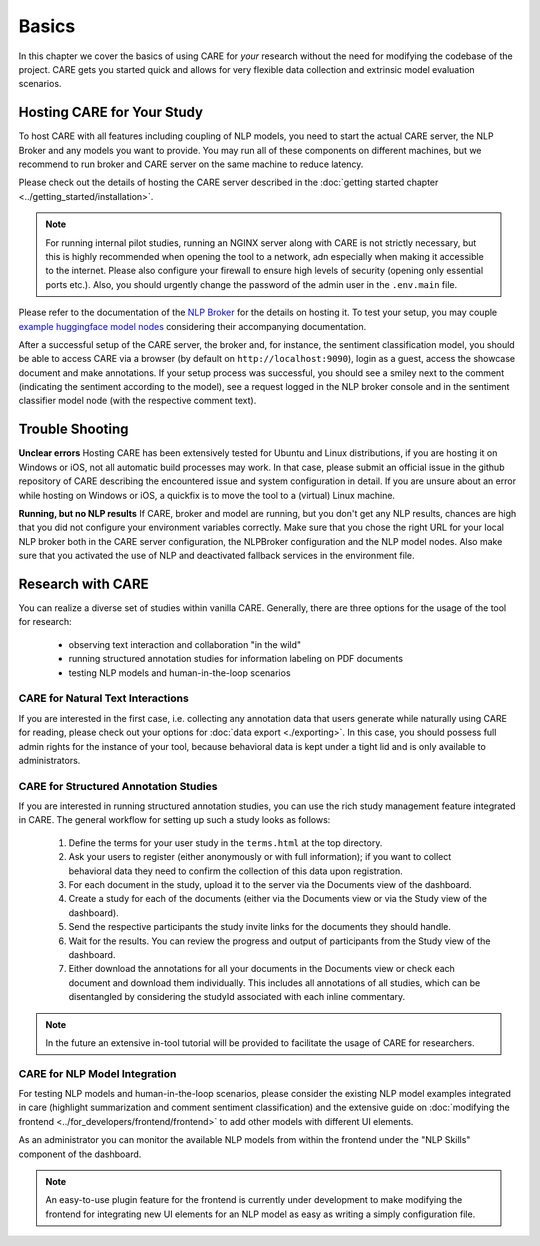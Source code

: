 Basics
===================

In this chapter we cover the basics of using CARE for *your* research without the need for modifying the codebase
of the project. CARE gets you started quick and allows for very flexible data collection and extrinsic model
evaluation scenarios.

Hosting CARE for Your Study
---------------------------
To host CARE with all features including coupling of NLP models, you need to start the actual CARE server, the
NLP Broker and any models you want to provide. You may run all of these components on different machines, but we
recommend to run broker and CARE server on the same machine to reduce latency.

Please check out the details of hosting the CARE server described in the
:doc:`getting started chapter <../getting_started/installation>`.

.. note::

    For running internal pilot studies, running an NGINX server along with CARE is not strictly necessary, but this is highly recommended
    when opening the tool to a network, adn especially when making it accessible to the internet. Please also configure
    your firewall to ensure high levels of security (opening only essential ports etc.). Also, you should urgently change the
    password of the admin user in the ``.env.main`` file.

Please refer to the documentation of the `NLP Broker <https://github.com/UKPLab/CARE_broker>`_ for the details on hosting
it. To test your setup, you may couple `example huggingface model nodes <https://github.com/UKPLab/CARE_models>`_
considering their accompanying documentation.

After a successful setup of the CARE server, the broker and, for instance, the sentiment classification model, you
should be able to access CARE via a browser (by default on ``http://localhost:9090``), login as a guest, access the
showcase document and make annotations. If your setup process was successful, you should see a smiley next to the
comment (indicating the sentiment according to the model), see a request logged in the NLP broker console and in
the sentiment classifier model node (with the respective comment text).

Trouble Shooting
-----------------

**Unclear errors**
Hosting CARE has been extensively tested for Ubuntu and Linux distributions, if you are hosting it on Windows or iOS,
not all automatic build processes may work. In that case, please submit an official issue in the github repository
of CARE describing the encountered issue and system configuration in detail. If you are unsure about an error while
hosting on Windows or iOS, a quickfix is to move the tool to a (virtual) Linux machine.

**Running, but no NLP results**
If CARE, broker and model are running, but you don't get any NLP results, chances are high that you did not configure
your environment variables correctly. Make sure that you chose the right URL for your local NLP broker both in the
CARE server configuration, the NLPBroker configuration and the NLP model nodes. Also make sure that you activated the
use of NLP and deactivated fallback services in the environment file.


Research with CARE
-------------------

You can realize a diverse set of studies within vanilla CARE. Generally, there are three options for the usage of the tool for
research:

    * observing text interaction and collaboration "in the wild"
    * running structured annotation studies for information labeling on PDF documents
    * testing NLP models and human-in-the-loop scenarios

CARE for Natural Text Interactions
~~~~~~~~~~~~~~~~~~~~~~~~~~~~~~~~~~
If you are interested in the first case, i.e. collecting any annotation data that users generate while naturally using
CARE for reading, please check out your options for :doc:`data export <./exporting>`.
In this case, you should possess full admin rights for the instance of your tool, because behavioral data is kept under
a tight lid and is only available to administrators.

CARE for Structured Annotation Studies
~~~~~~~~~~~~~~~~~~~~~~~~~~~~~~~~~~~~~~
If you are interested in running structured annotation studies, you can use the rich study management feature integrated
in CARE. The general workflow for setting up such a study looks as follows:

    1. Define the terms for your user study in the ``terms.html`` at the top directory.
    2. Ask your users to register (either anonymously or with full information); if you want to collect behavioral data
       they need to confirm the collection of this data upon registration.
    3. For each document in the study, upload it to the server via the Documents view of the dashboard.
    4. Create a study for each of the documents (either via the Documents view or via the Study view of the dashboard).
    5. Send the respective participants the study invite links for the documents they should handle.
    6. Wait for the results. You can review the progress and output of participants from the Study view of the dashboard.
    7. Either download the annotations for all your documents in the Documents view or check each document and download
       them individually. This includes all annotations of all studies, which can be disentangled by considering the
       studyId associated with each inline commentary.

.. note::
    In the future an extensive in-tool tutorial will be provided to facilitate the usage of CARE for researchers.

CARE for NLP Model Integration
~~~~~~~~~~~~~~~~~~~~~~~~~~~~~~

For testing NLP models and human-in-the-loop scenarios, please consider the existing NLP model examples integrated in
care (highlight summarization and comment sentiment classification) and the extensive guide on
:doc:`modifying the frontend <../for_developers/frontend/frontend>` to add other models with different UI elements.

As an administrator you can monitor the available NLP models from within the frontend under the "NLP Skills" component
of the dashboard.

.. note::
    An easy-to-use plugin feature for the frontend is currently under development to make modifying the frontend
    for integrating new UI elements for an NLP model as easy as writing a simply configuration file.
